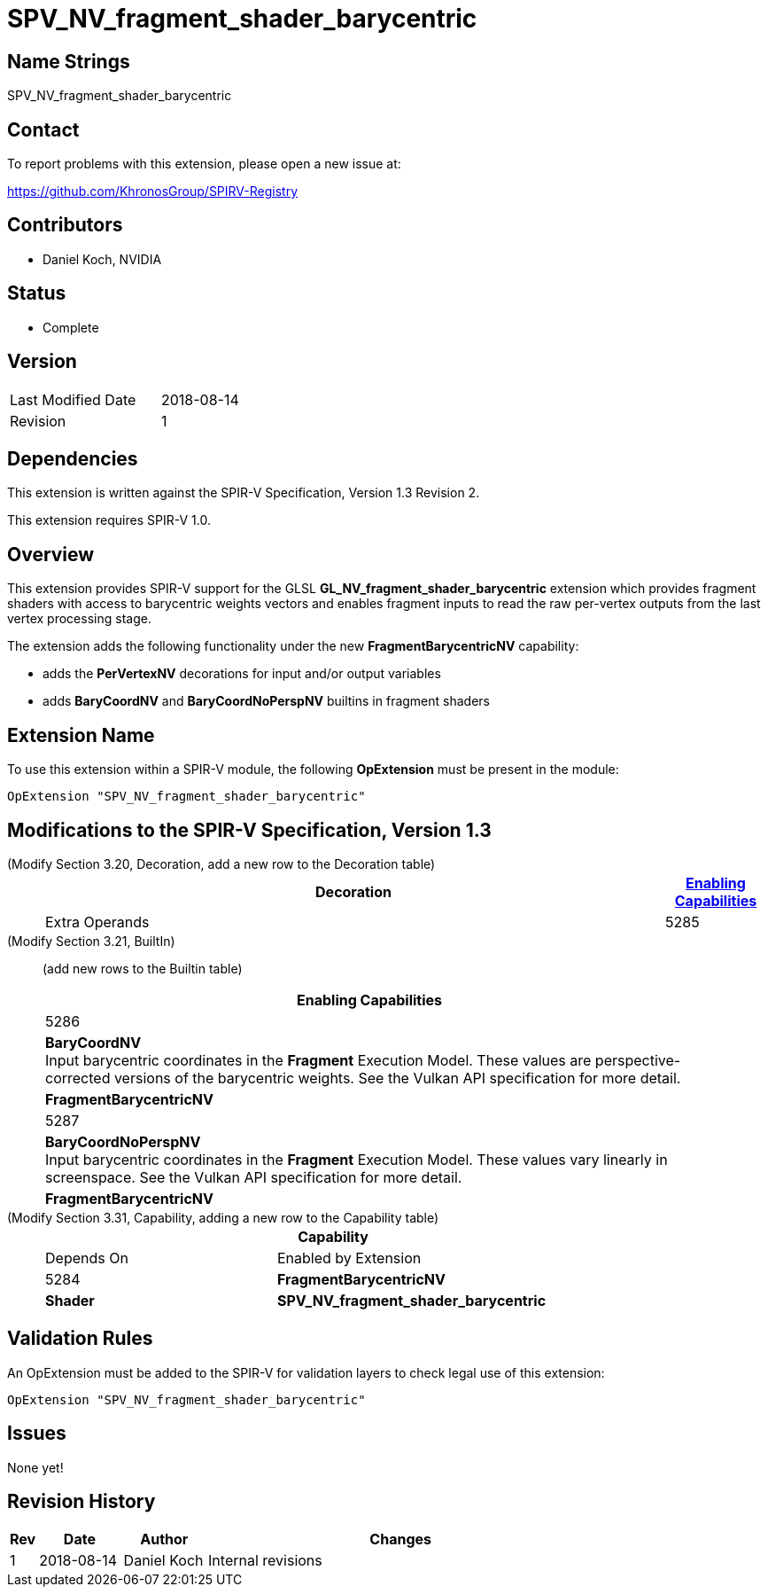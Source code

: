 SPV_NV_fragment_shader_barycentric
==================================

Name Strings
------------

SPV_NV_fragment_shader_barycentric

Contact
-------

To report problems with this extension, please open a new issue at:

https://github.com/KhronosGroup/SPIRV-Registry

Contributors
------------

- Daniel Koch, NVIDIA

Status
------

- Complete

Version
-------

[width="40%",cols="25,25"]
|========================================
| Last Modified Date | 2018-08-14
| Revision           | 1
|========================================

Dependencies
------------

This extension is written against the SPIR-V Specification,
Version 1.3 Revision 2.

This extension requires SPIR-V 1.0.


Overview
--------

This extension provides SPIR-V support for the GLSL
*GL_NV_fragment_shader_barycentric* extension which provides
fragment shaders with access to barycentric weights vectors and
enables fragment inputs to read the raw per-vertex outputs from
the last vertex processing stage.

The extension adds the following functionality under the new
*FragmentBarycentricNV* capability:

  - adds the *PerVertexNV* decorations for input and/or output variables
  - adds *BaryCoordNV* and *BaryCoordNoPerspNV* builtins in fragment
    shaders


Extension Name
--------------

To use this extension within a SPIR-V module, the following
*OpExtension* must be present in the module:

----
OpExtension "SPV_NV_fragment_shader_barycentric"
----

Modifications to the SPIR-V Specification, Version 1.3
------------------------------------------------------

(Modify Section 3.20, Decoration, add a new row to the Decoration table) ::
+
--
[cols="1^,10,6^,2*2",options="header",width = "100%"]
|====
2+^.^| Decoration | <<Capability,Enabling Capabilities>> 2+<.^| Extra Operands
| 5285 | *PerVertexNV* +
Must only be used on a memory object declaration or a member of a structure type.
No interpolation. Values are accessed by vertex number in the fragment input.
Only valid for the *Input* and *Output* Storage Classes.
|*FragmentBarycentricNV* 2+|
|====
--

(Modify Section 3.21, BuiltIn) ::
+
--

(add new rows to the Builtin table)

[cols="1^.^,20,8^",options="header",width = "90%"]
|====
2+^.^| BuiltIn| Enabling Capabilities
| 5286 | *BaryCoordNV* +
Input barycentric coordinates in the *Fragment* Execution Model.
These values are perspective-corrected versions of the barycentric weights.
See the Vulkan API specification for more detail.
| *FragmentBarycentricNV*
| 5287 | *BaryCoordNoPerspNV* +
Input barycentric coordinates in the *Fragment* Execution Model.
These values vary linearly in screenspace.
See the Vulkan API specification for more detail.
| *FragmentBarycentricNV*
|====

--


(Modify Section 3.31, Capability, adding a new row to the Capability table) ::
+
--
[cols="1^.^,10,8^,15",options="header",width = "80%"]
|====
2+^.^| Capability | Depends On | Enabled by Extension
| 5284 | *FragmentBarycentricNV* | *Shader*
| *SPV_NV_fragment_shader_barycentric*
|====
--


Validation Rules
----------------

An OpExtension must be added to the SPIR-V for validation layers to check
legal use of this extension:

----
OpExtension "SPV_NV_fragment_shader_barycentric"
----

Issues
------

None yet!

Revision History
----------------

[cols="5,15,15,70"]
[grid="rows"]
[options="header"]
|========================================
|Rev|Date|Author|Changes
|1  |2018-08-14 |Daniel Koch|Internal revisions
|========================================

